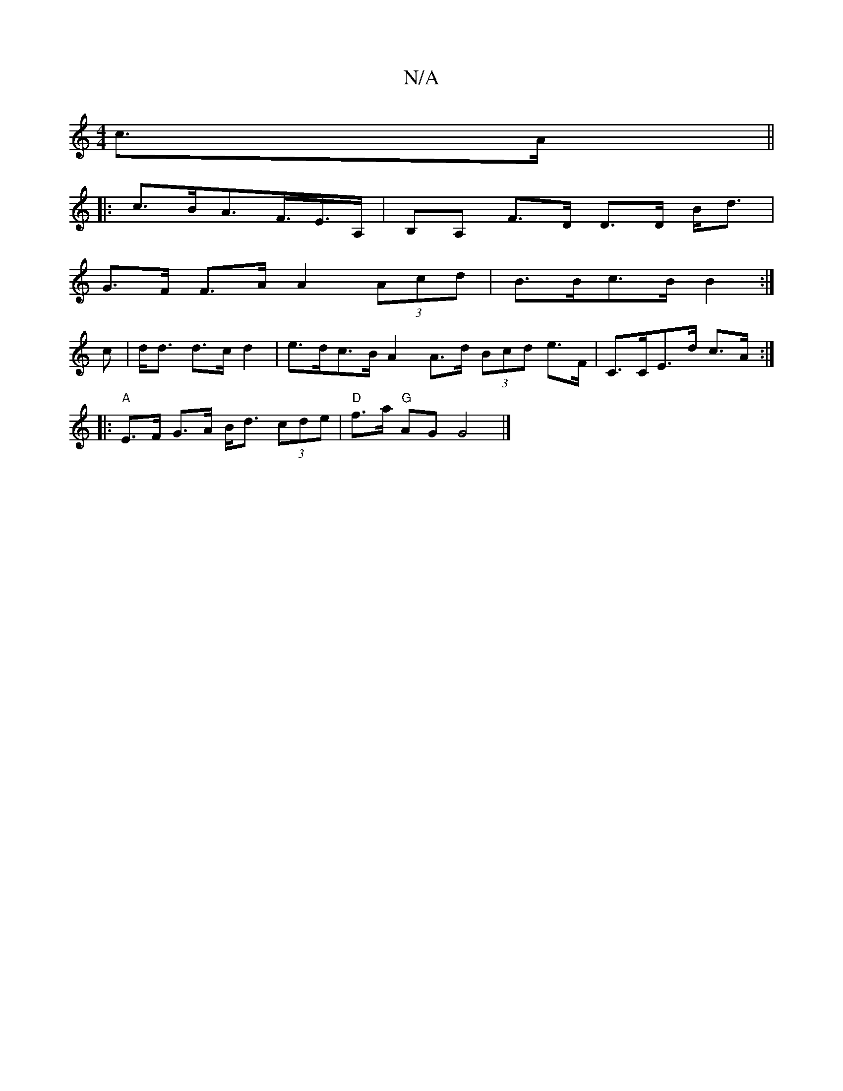 X:1
T:N/A
M:4/4
R:N/A
K:Cmajor
c>A ||
|: c>BA>F>E>A, | B,A, F>D D>D B<d |
G>F F>A A2 (3Acd | B>Bc>B B2 :|
c | d<d d>c d2 | e>dc>B A2 A>d (3Bcd e>F | C>CE>d c>A :|
|: "A"E>F G>A B<d (3cde | "D" f>a "G"AG G4|]

af dB A2 :| G3 E D2 |E